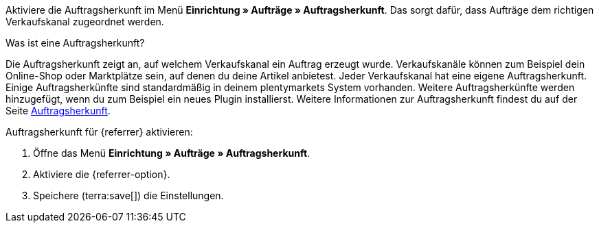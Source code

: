 Aktiviere die Auftragsherkunft im Menü *Einrichtung » Aufträge » Auftragsherkunft*. Das sorgt dafür, dass Aufträge dem richtigen Verkaufskanal zugeordnet werden.

[.collapseBox]
.Was ist eine Auftragsherkunft?
--
Die Auftragsherkunft zeigt an, auf welchem Verkaufskanal ein Auftrag erzeugt wurde. Verkaufskanäle können zum Beispiel dein Online-Shop oder Marktplätze sein, auf denen du deine Artikel anbietest. Jeder Verkaufskanal hat eine eigene Auftragsherkunft. Einige Auftragsherkünfte sind standardmäßig in deinem plentymarkets System vorhanden. Weitere Auftragsherkünfte werden hinzugefügt, wenn du zum Beispiel ein neues Plugin installierst. Weitere Informationen zur Auftragsherkunft findest du auf der Seite xref:auftraege:auftragsherkunft.adoc#20[Auftragsherkunft].
--

[.instruction]
Auftragsherkunft für {referrer} aktivieren:

. Öffne das Menü *Einrichtung » Aufträge » Auftragsherkunft*.
ifdef::mirakl-auftragsherkunft[]
. Aktiviere die Herkunft *Mirakl*.
endif::mirakl-auftragsherkunft[]
. Aktiviere die {referrer-option}. +
ifdef::plugin-name[*_Tipp:_* Die Auftragsherkunft ist nicht in der Liste? Dann hast du wahrscheinlich das Plugin noch nicht installiert.]
ifdef::idealo-direkt[]
. *_Optional:_* Wenn du idealo Direktkauf nutzen möchtest, aktiviere die Auftragsherkunft *idealo Direktkauf* mit der ID *121.02*. +
→ Wenn du die Auftragsherkunft *idealo Direktkauf* aktivierst, wird in der über den elastischen Export erzeugten CSV-Datei die Spalte *checkout_approved* auf *true* gesetzt.
endif::idealo-direkt[]
. Speichere (terra:save[]) die Einstellungen.

////
:market: xxxx
:referrer: xxxx
:referrer-option: xxx
////
